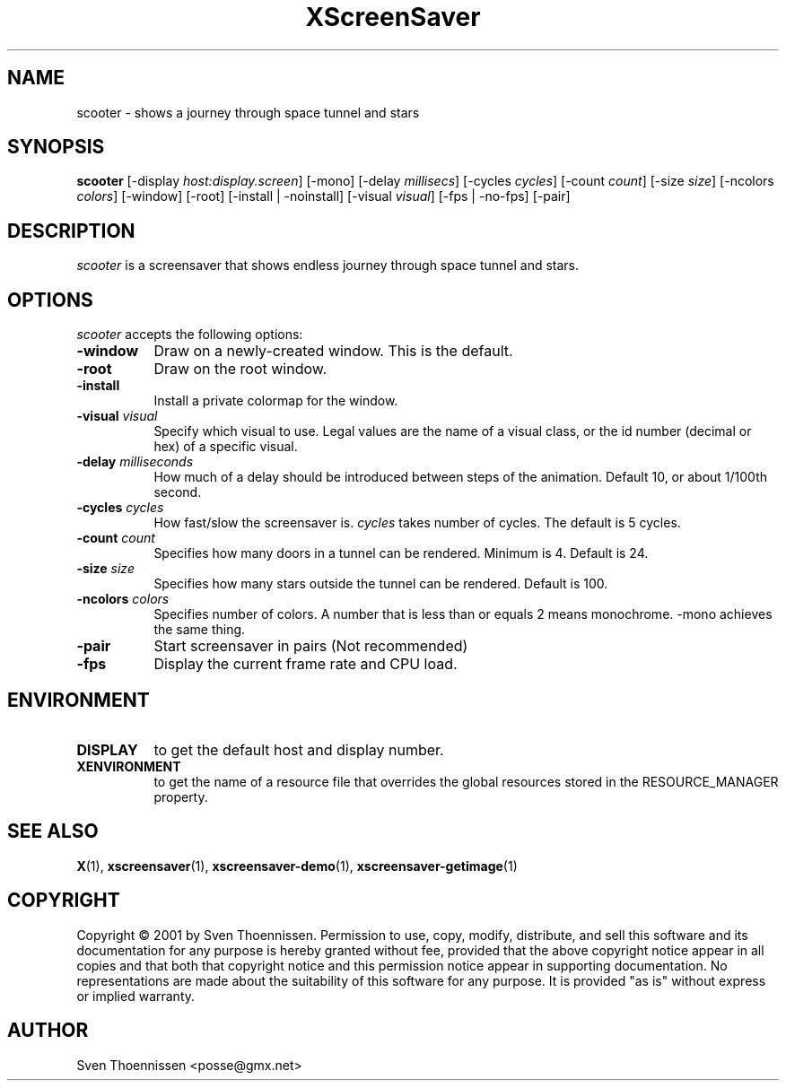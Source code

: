 .TH XScreenSaver 1 "14-Mar-01" "X Version 11"
.SH NAME
scooter - shows a journey through space tunnel and stars
.SH SYNOPSIS
.B scooter
[\-display \fIhost:display.screen\fP]
[\-mono]
[\-delay \fImillisecs\fP]
[\-cycles \fIcycles\fP]
[\-count \fIcount\fP]
[\-size \fIsize\fP]
[\-ncolors \fIcolors\fP]
[\-window] [\-root] [\-install | \-noinstall] [\-visual \fIvisual\fP]
[\-fps | \-no\-fps]
[\-pair]
.SH DESCRIPTION
\fIscooter\fP is a screensaver that shows endless journey through space tunnel and stars.
.SH OPTIONS
.I scooter
accepts the following options:
.TP 8
.B \-window
Draw on a newly-created window.  This is the default.
.TP 8
.B \-root
Draw on the root window.
.TP 8
.B \-install
Install a private colormap for the window.
.TP 8
.B \-visual \fIvisual\fP
Specify which visual to use.  Legal values are the name of a visual class,
or the id number (decimal or hex) of a specific visual.
.TP 8
.B \-delay \fImilliseconds\fP
How much of a delay should be introduced between steps of the animation.
Default 10, or about 1/100th second.
.TP 8
.B \-cycles \fIcycles\fP
How fast/slow the screensaver is. \fIcycles\fP takes number of cycles. The default is 5 cycles.
.TP 8
.B \-count \fIcount\fP
Specifies how many doors in a tunnel can be rendered. Minimum is 4. Default is 24.
.TP 8
.B \-size \fIsize\fP
Specifies how many stars outside the tunnel can be rendered. Default is 100.
.TP 8
.B \-ncolors \fIcolors\fP
Specifies number of colors. A number that is less than or equals 2 means monochrome. \-mono achieves the same thing.
.TP 8
.B \-pair
Start screensaver in pairs (Not recommended)
.TP 8
.B \-fps
Display the current frame rate and CPU load.
.SH ENVIRONMENT
.PP
.TP 8
.B DISPLAY
to get the default host and display number.
.TP 8
.B XENVIRONMENT
to get the name of a resource file that overrides the global resources
stored in the RESOURCE_MANAGER property.
.SH SEE ALSO
.BR X (1),
.BR xscreensaver (1),
.BR xscreensaver\-demo (1),
.BR xscreensaver\-getimage (1)
.SH COPYRIGHT
Copyright \(co 2001 by Sven Thoennissen.  Permission to use, copy, modify, 
distribute, and sell this software and its documentation for any purpose is 
hereby granted without fee, provided that the above copyright notice appear 
in all copies and that both that copyright notice and this permission notice
appear in supporting documentation.  No representations are made about the 
suitability of this software for any purpose.  It is provided "as is" without
express or implied warranty.
.SH AUTHOR
Sven Thoennissen <posse@gmx.net>
